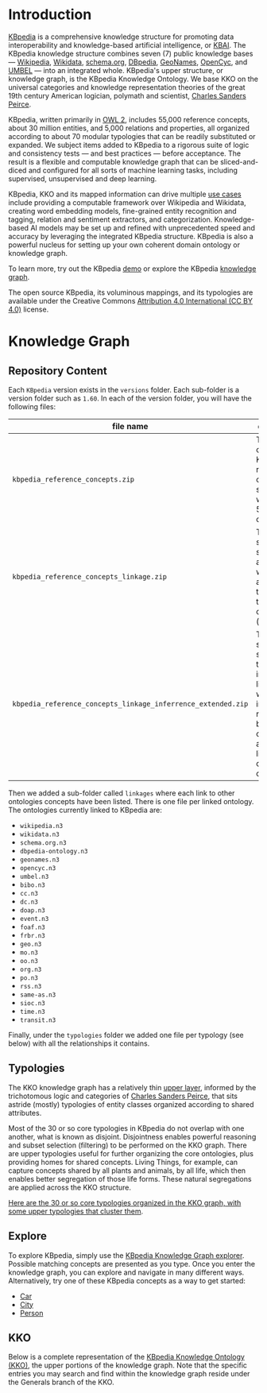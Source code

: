 * Introduction

[[http://kbpedia.org][KBpedia]] is a comprehensive knowledge structure for promoting data interoperability and knowledge-based artificial intelligence, or [[http://www.mkbergman.com/category/kbai/][KBAI]]. The KBpedia knowledge structure combines seven (7) public knowledge bases — [[https://en.wikipedia.org/wiki/Wikipedia][Wikipedia]], [[https://en.wikipedia.org/wiki/Wikidata][Wikidata]], [[https://schema.org/][schema.org]], [[http://dbpedia.org/][DBpedia]], [[https://en.wikipedia.org/wiki/GeoNames][GeoNames]], [[https://en.wikipedia.org/wiki/Cyc][OpenCyc]], and [[https://en.wikipedia.org/wiki/UMBEL][UMBEL]] — into an integrated whole. KBpedia's upper structure, or knowledge graph, is the KBpedia Knowledge Ontology. We base KKO on the universal categories and knowledge representation theories of the great 19th century American logician, polymath and scientist, [[https://en.wikipedia.org/wiki/Charles_Sanders_Peirce][Charles Sanders Peirce]].

KBpedia, written primarily in [[https://en.wikipedia.org/wiki/Web_Ontology_Language][OWL 2]], includes 55,000 reference concepts, about 30 million entities, and 5,000 relations and properties, all organized according to about 70 modular typologies that can be readily substituted or expanded. We subject items added to KBpedia to a rigorous suite of logic and consistency tests — and best practices — before acceptance. The result is a flexible and computable knowledge graph that can be sliced-and-diced and configured for all sorts of machine learning tasks, including supervised, unsupervised and deep learning.

KBpedia, KKO and its mapped information can drive multiple [[http://kbpedia.org/use-cases/][use cases]] include providing a computable framework over Wikipedia and Wikidata, creating word embedding models, fine-grained entity recognition and tagging, relation and sentiment extractors, and categorization. Knowledge-based AI models may be set up and refined with unprecedented speed and accuracy by leveraging the integrated KBpedia structure. KBpedia is also a powerful nucleus for setting up your own coherent domain ontology or knowledge graph.

To learn more, try out the KBpedia [[http://kbpedia.org/demo][demo]] or explore the KBpedia [[http://kbpedia.org/knowledge-graph][knowledge graph]].

The open source KBpedia, its voluminous mappings, and its typologies are available under the Creative Commons [[https://creativecommons.org/licenses/by/4.0/][Attribution 4.0 International (CC BY 4.0)]] license.

* Knowledge Graph

** Repository Content

Each =KBpedia= version exists in the =versions= folder. Each sub-folder is a version folder such as =1.60=. In each of the version folder, you will have the following files:

| file name                                                    | description                                                                                                                                             |
|--------------------------------------------------------------+---------------------------------------------------------------------------------------------------------------------------------------------------------|
| =kbpedia_reference_concepts.zip=                             | This is the code KBpedia reference concepts structure with all the 54k concepts                                                                         |
| =kbpedia_reference_concepts_linkage.zip=                     | This is the same structure as above where we added all the linkages to other ontologies (see below)                                                     |
| =kbpedia_reference_concepts_linkage_inferrence_extended.zip= | This is the same structure that includes the linkages, but we added all inferred relationships between the concepts and their links to other ontologies |

Then we added a sub-folder called =linkages= where each link to other ontologies concepts have been listed. There is one file per linked ontology. The ontologies currently linked to KBpedia are:

 - =wikipedia.n3=
 - =wikidata.n3=
 - =schema.org.n3=
 - =dbpedia-ontology.n3=
 - =geonames.n3=
 - =opencyc.n3=
 - =umbel.n3=
 - =bibo.n3=
 - =cc.n3=
 - =dc.n3=
 - =doap.n3=
 - =event.n3=
 - =foaf.n3=
 - =frbr.n3=
 - =geo.n3=
 - =mo.n3=
 - =oo.n3=
 - =org.n3=
 - =po.n3=
 - =rss.n3=
 - =same-as.n3=
 - =sioc.n3=
 - =time.n3=
 - =transit.n3=

Finally, under the =typologies= folder we added one file per typology (see below) with all the relationships it contains.

** Typologies

The KKO knowledge graph has a relatively thin [[http://kbpedia.org/docs/kko-upper-structure/][upper layer]], informed by the trichotomous logic and categories of [[https://en.wikipedia.org/wiki/Charles_Sanders_Peirce][Charles Sanders Peirce]], that sits astride (mostly) typologies of entity classes organized according to shared attributes.

Most of the 30 or so core typologies in KBpedia do not overlap with one another, what is known as disjoint. Disjointness enables powerful reasoning and subset selection (filtering) to be performed on the KKO graph. There are upper typologies useful for further organizing the core ontologies, plus providing homes for shared concepts. Living Things, for example, can capture concepts shared by all plants and animals, by all life, which then enables better segregation of those life forms. These natural segregations are applied across the KKO structure.

[[http://kbpedia.org/docs/30-typologies/][Here are the 30 or so core typologies organized in the KKO graph, with some upper typologies that cluster them]].

** Explore

To explore KBpedia, simply use the [[http://kbpedia.org/knowledge-graph/][KBpedia Knowledge Graph explorer]]. Possible matching concepts are presented as you type. Once you enter the knowledge graph, you can explore and navigate in many different ways. Alternatively, try one of these KBpedia concepts as a way to get started:

 - [[http://kbpedia.org/knowledge-graph/reference-concept/?uri=Automobile][Car]]
 - [[http://kbpedia.org/knowledge-graph/reference-concept/?uri=City][City]]
 - [[http://kbpedia.org/knowledge-graph/reference-concept/?uri=Person][Person]]

** KKO

Below is a complete representation of the [[http://kbpedia.org/docs/kko-upper-structure][KBpedia Knowledge Ontology (KKO)]], the upper portions of the knowledge graph. Note that the specific entries you may search and find within the knowledge graph reside under the Generals branch of the KKO.

[[file:imgs/kko-hierarchy.png]]
